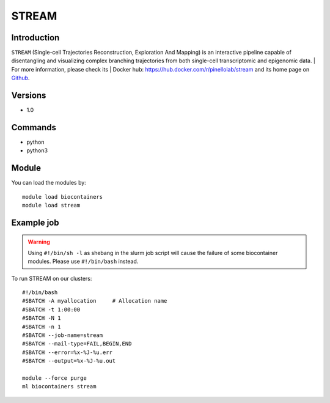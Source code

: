 .. _backbone-label:

STREAM
==============================

Introduction
~~~~~~~~
``STREAM`` (Single-cell Trajectories Reconstruction, Exploration And Mapping) is an interactive pipeline capable of disentangling and visualizing complex branching trajectories from both single-cell transcriptomic and epigenomic data. 
| For more information, please check its | Docker hub: https://hub.docker.com/r/pinellolab/stream and its home page on `Github`_.

Versions
~~~~~~~~
- 1.0

Commands
~~~~~~~
- python
- python3

Module
~~~~~~~~
You can load the modules by::
    
    module load biocontainers
    module load stream

Example job
~~~~~
.. warning::
    Using ``#!/bin/sh -l`` as shebang in the slurm job script will cause the failure of some biocontainer modules. Please use ``#!/bin/bash`` instead.

To run STREAM on our clusters::

    #!/bin/bash
    #SBATCH -A myallocation     # Allocation name 
    #SBATCH -t 1:00:00
    #SBATCH -N 1
    #SBATCH -n 1
    #SBATCH --job-name=stream
    #SBATCH --mail-type=FAIL,BEGIN,END
    #SBATCH --error=%x-%J-%u.err
    #SBATCH --output=%x-%J-%u.out

    module --force purge
    ml biocontainers stream

.. _Github: https://github.com/pinellolab/STREAM

